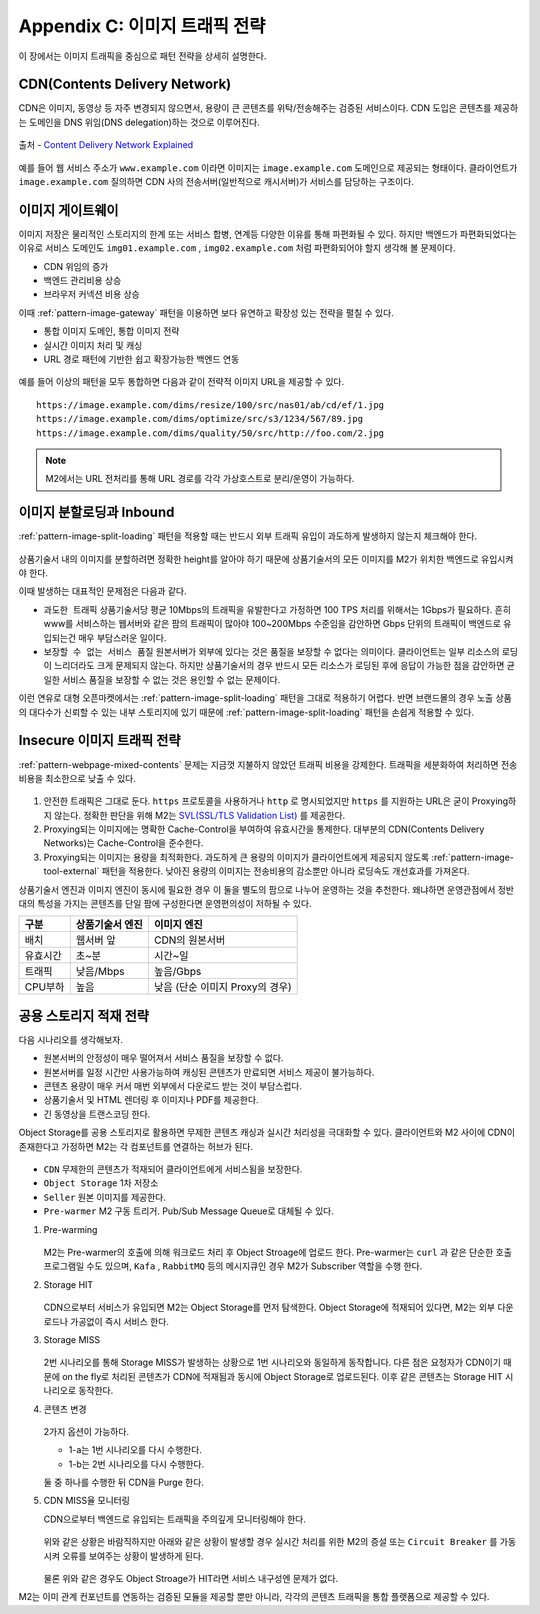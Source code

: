 ﻿.. _appendix-traffic:

Appendix C: 이미지 트래픽 전략
******************

이 장에서는 이미지 트래픽을 중심으로 패턴 전략을 상세히 설명한다.


.. _appendix-traffic-cdn:

CDN(Contents Delivery Network)
====================================

CDN은 이미지, 동영상 등 자주 변경되지 않으면서, 용량이 큰 콘텐츠를 위탁/전송해주는 검증된 서비스이다.
CDN 도입은 콘텐츠를 제공하는 도메인을 DNS 위임(DNS delegation)하는 것으로 이루어진다.

.. figure:: img/rsc019.png
   :align: center

   출처 - `Content Delivery Network Explained <https://www.globaldots.com/resources/blog/content-delivery-network-explained/>`_

예를 들어 웹 서비스 주소가 ``www.example.com`` 이라면 이미지는 ``image.example.com`` 도메인으로 제공되는 형태이다.
클라이언트가 ``image.example.com`` 질의하면 CDN 사의 전송서버(일반적으로 캐시서버)가 서비스를 담당하는 구조이다.


.. _appendix-traffic-image-gateway:


이미지 게이트웨이
====================================

이미지 저장은 물리적인 스토리지의 한계 또는 서비스 합병, 연계등 다양한 이유를 통해 파편화될 수 있다.
하지만 백엔드가 파편화되었다는 이유로 서비스 도메인도 ``img01.example.com`` , ``img02.example.com`` 처럼 파편화되어야 할지 생각해 볼 문제이다.

-  CDN 위임의 증가
-  백엔드 관리비용 상승
-  브라우저 커넥션 비용 상승

이때 :ref:`pattern-image-gateway` 패턴을 이용하면 보다 유연하고 확장성 있는 전략을 펼칠 수 있다.

-  통합 이미지 도메인, 통합 이미지 전략
-  실시간 이미지 처리 및 캐싱
-  URL 경로 패턴에 기반한 쉽고 확장가능한 백엔드 연동


.. figure:: img/rsc020.png
   :align: center


예를 들어 이상의 패턴을 모두 통합하면 다음과 같이 전략적 이미지 URL을 제공할 수 있다. ::

   https://image.example.com/dims/resize/100/src/nas01/ab/cd/ef/1.jpg
   https://image.example.com/dims/optimize/src/s3/1234/567/89.jpg
   https://image.example.com/dims/quality/50/src/http://foo.com/2.jpg


.. note::

   M2에서는 URL 전처리를 통해 URL 경로를 각각 가상호스트로 분리/운영이 가능하다.


.. _appendix-traffic-image-split-external-inbound:

이미지 분할로딩과 Inbound
====================================

:ref:`pattern-image-split-loading` 패턴을 적용할 때는 반드시 외부 트래픽 유입이 과도하게 발생하지 않는지 체크해야 한다.

.. figure:: img/rsc021.png
   :align: center


상품기술서 내의 이미지를 분할하려면 정확한 height를 알아야 하기 때문에 상품기술서의 모든 이미지를 M2가 위치한 백엔드로 유입시켜야 한다.

이때 발생하는 대표적인 문제점은 다음과 같다.

-  ``과도한 트래픽`` 상품기술서당 평균 10Mbps의 트래픽을 유발한다고 가정하면 100 TPS 처리를 위해서는 1Gbps가 필요하다.
   흔히 www를 서비스하는 웹서버와 같은 팜의 트래픽이 많아야 100~200Mbps 수준임을 감안하면 Gbps 단위의 트래픽이 백엔드로 유입되는건 매우 부담스러운 일이다.

-  ``보장할 수 없는 서비스 품질`` 원본서버가 외부에 있다는 것은 품질을 보장할 수 없다는 의미이다.
   클라이언트는 일부 리소스의 로딩이 느리더라도 크게 문제되지 않는다. 하지만 상품기술서의 경우 반드시 모든 리소스가 로딩된 후에 응답이 가능한 점을 감안하면 균일한 서비스 품질을 보장할 수 없는 것은 용인할 수 없는 문제이다.


이런 연유로 대형 오픈마켓에서는 :ref:`pattern-image-split-loading` 패턴을 그대로 적용하기 어렵다.
반면 브랜드몰의 경우 노출 상품의 대다수가 신뢰할 수 있는 내부 스토리지에 있기 때문에 :ref:`pattern-image-split-loading` 패턴을 손쉽게 적용할 수 있다.


.. _appendix-traffic-insecure-image:

Insecure 이미지 트래픽 전략
====================================

:ref:`pattern-webpage-mixed-contents` 문제는 지금껏 지불하지 않았던 트래픽 비용을 강제한다.
트래픽을 세분화하여 처리하면 전송비용을 최소한으로 낮출 수 있다.

.. figure:: img/rsc022.png
   :align: center


1. 안전한 트래픽은 그대로 둔다. ``https`` 프로토콜을 사용하거나 ``http`` 로 명시되었지만 ``https`` 를 지원하는 URL은 굳이 Proxying하지 않는다. 정확한 판단을 위해 M2는 `SVL(SSL/TLS Validation List) <https://m2-kr.readthedocs.io/ko/latest/guide/prditem.html#mixed-contents-svl>`_ 를 제공한다.


2. Proxying되는 이미지에는 명확한 Cache-Control을 부여하여 유효시간을 통제한다. 대부분의 CDN(Contents Delivery Networks)는 Cache-Control을 준수한다.


3. Proxying되는 이미지는 용량을 최적화한다. 과도하게 큰 용량의 이미지가 클라이언트에게 제공되지 않도록 :ref:`pattern-image-tool-external` 패턴을 적용한다. 낮아진 용량의 이미지는 전송비용의 감소뿐만 아니라 로딩속도 개선효과를 가져온다.


상품기술서 엔진과 이미지 엔진이 동시에 필요한 경우 이 둘을 별도의 팜으로 나누어 운영하는 것을 추천한다.
왜냐하면 운영관점에서 정반대의 특성을 가지는 콘텐츠를 단일 팜에 구성한다면 운영편의성이 저하될 수 있다.

========= ============================= ==============================
구분       상품기술서 엔진                이미지 엔진
========= ============================= ==============================
배치       웹서버 앞                      CDN의 원본서버
유효시간   초~분                          시간~일
트래픽     낮음/Mbps                      높음/Gbps
CPU부하    높음                           낮음 (단순 이미지 Proxy의 경우)
========= ============================= ==============================


.. _appendix-traffic-object-storage:

공용 스토리지 적재 전략
====================================

다음 시나리오를 생각해보자.

-  원본서버의 안정성이 매우 떨어져서 서비스 품질을 보장할 수 없다.
-  원본서버를 일정 시간만 사용가능하여 캐싱된 콘텐츠가 만료되면 서비스 제공이 불가능하다.
-  콘텐츠 용량이 매우 커서 매번 외부에서 다운로드 받는 것이 부담스럽다.
-  상품기술서 및 HTML 렌더링 후 이미지나 PDF를 제공한다.
-  긴 동영상을 트랜스코딩 한다.

Object Storage를 공용 스토리지로 활용하면 무제한 콘텐츠 캐싱과 실시간 처리성을 극대화할 수 있다.
클라이언트와 M2 사이에 CDN이 존재한다고 가정하면 M2는 각 컴포넌트를 연결하는 허브가 된다.

.. figure:: img/rsc012.png
   :align: center


-  ``CDN`` 무제한의 콘텐츠가 적재되어 클라이언트에게 서비스됨을 보장한다.
-  ``Object Storage`` 1차 저장소
-  ``Seller`` 원본 이미지를 제공한다.
-  ``Pre-warmer`` M2 구동 트리거. Pub/Sub Message Queue로 대체될 수 있다.


1. Pre-warming

   .. figure:: img/rsc013.png
      :align: center

   M2는 Pre-warmer의 호출에 의해 워크로드 처리 후 Object Stroage에 업로드 한다.
   Pre-warmer는 ``curl`` 과 같은 단순한 호출 프로그램일 수도 있으며, ``Kafa`` , ``RabbitMQ`` 등의 메시지큐인 경우 M2가 Subscriber 역할을 수행 한다.


2. Storage HIT

   .. figure:: img/rsc014.png
      :align: center

   CDN으로부터 서비스가 유입되면 M2는 Object Storage를 먼저 탐색한다.
   Object Storage에 적재되어 있다면, M2는 외부 다운로드나 가공없이 즉시 서비스 한다.


3. Storage MISS

   .. figure:: img/rsc015.png
      :align: center

   2번 시나리오를 통해 Storage MISS가 발생하는 상황으로 1번 시나리오와 동일하게 동작합니다.
   다른 점은 요청자가 CDN이기 때문에 on the fly로 처리된 콘텐츠가 CDN에 적재됨과 동시에 Object Storage로 업로드된다.
   이후 같은 콘텐츠는 Storage HIT 시나리오로 동작한다.


4. 콘텐츠 변경

   .. figure:: img/rsc016.png
      :align: center

   2가지 옵션이 가능하다.

   -  1-a는 1번 시나리오를 다시 수행한다.
   -  1-b는 2번 시나리오를 다시 수행한다.
   
   둘 중 하나를 수행한 뒤 CDN을 Purge 한다.


5. CDN MISS율 모니터링

   CDN으로부터 백엔드로 유입되는 트래픽을 주의깊게 모니터링해야 한다.

   .. figure:: img/rsc017.png
      :align: center

   위와 같은 상황은 바람직하지만 아래와 같은 상황이 발생할 경우 실시간 처리를 위한 M2의 증설 또는 ``Circuit Breaker`` 를 가동시켜 오류를 보여주는 상황이 발생하게 된다.

   .. figure:: img/rsc018.png
      :align: center

   물론 위와 같은 경우도 Object Stroage가 HIT라면 서비스 내구성엔 문제가 없다.


M2는 이미 관계 컨포넌트를 연동하는 검증된 모듈을 제공할 뿐만 아니라, 각각의 콘텐츠 트래픽을 통합 플랫폼으로 제공할 수 있다.